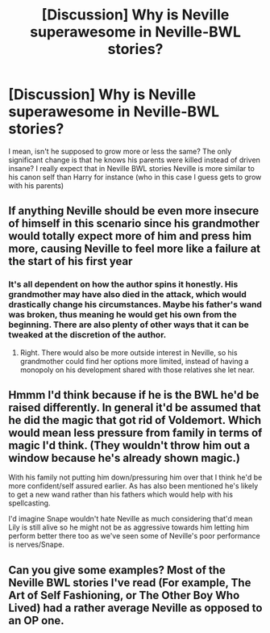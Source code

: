 #+TITLE: [Discussion] Why is Neville superawesome in Neville-BWL stories?

* [Discussion] Why is Neville superawesome in Neville-BWL stories?
:PROPERTIES:
:Author: Jon_Riptide
:Score: 10
:DateUnix: 1608882003.0
:DateShort: 2020-Dec-25
:FlairText: Discussion
:END:
I mean, isn't he supposed to grow more or less the same? The only significant change is that he knows his parents were killed instead of driven insane? I really expect that in Neville BWL stories Neville is more similar to his canon self than Harry for instance (who in this case I guess gets to grow with his parents)


** If anything Neville should be even more insecure of himself in this scenario since his grandmother would totally expect more of him and press him more, causing Neville to feel more like a failure at the start of his first year
:PROPERTIES:
:Author: Jon_Riptide
:Score: 11
:DateUnix: 1608882320.0
:DateShort: 2020-Dec-25
:END:

*** It's all dependent on how the author spins it honestly. His grandmother may have also died in the attack, which would drastically change his circumstances. Maybe his father's wand was broken, thus meaning he would get his own from the beginning. There are also plenty of other ways that it can be tweaked at the discretion of the author.
:PROPERTIES:
:Author: DarkDude2313
:Score: 7
:DateUnix: 1608882648.0
:DateShort: 2020-Dec-25
:END:

**** Right. There would also be more outside interest in Neville, so his grandmother could find her options more limited, instead of having a monopoly on his development shared with those relatives she let near.
:PROPERTIES:
:Author: PuzzleheadedPool1
:Score: 2
:DateUnix: 1608937943.0
:DateShort: 2020-Dec-26
:END:


** Hmmm I'd think because if he is the BWL he'd be raised differently. In general it'd be assumed that he did the magic that got rid of Voldemort. Which would mean less pressure from family in terms of magic I'd think. (They wouldn't throw him out a window because he's already shown magic.)

With his family not putting him down/pressuring him over that I think he'd be more confident/self assured earlier. As has also been mentioned he's likely to get a new wand rather than his fathers which would help with his spellcasting.

I'd imagine Snape wouldn't hate Neville as much considering that'd mean Lily is still alive so he might not be as aggressive towards him letting him perform better there too as we've seen some of Neville's poor performance is nerves/Snape.
:PROPERTIES:
:Author: Haymegle
:Score: 5
:DateUnix: 1608902428.0
:DateShort: 2020-Dec-25
:END:


** Can you give some examples? Most of the Neville BWL stories I've read (For example, The Art of Self Fashioning, or The Other Boy Who Lived) had a rather average Neville as opposed to an OP one.
:PROPERTIES:
:Author: Efficient_Assistant
:Score: 1
:DateUnix: 1608970901.0
:DateShort: 2020-Dec-26
:END:
